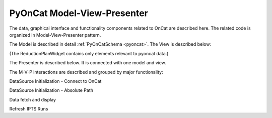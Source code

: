 .. _pyocat_mvp:

PyOnCat Model-View-Presenter
========================================

The data, graphical interface and functionality components related to OnCat are described here. The related code
is organized in Model-View-Presenter pattern.

The Model is described in detail :ref:`PyOnCatSchema <pyoncat>`.
The View is described below:

(The ReductionPlanWidget contains only elements relevant to pyoncat data.)

.. mermaid::

 classDiagram
    ReductionPlanWidget "1" -->"1" RunsWidget
    ReductionPlanWidget "1" -->"1" GoniometerWavelengthWidget
    ReductionPlanWidget "1" -->"1" DataSourceWidget

    class ReductionPlanWidget{
        +QLabel:instrument_display
        +QComboBox:instrument
        +DataSourceWidget:data_source
        +RunsWidget:runs
        +GoniometerWavelengthWidget:goniometer
    }

    class DataSourceWidget{
        +QLabel:oncat_connection_status
        +PyOnCatQButton: oncat_login_btn
        +QLabel:full_path_display
        +QButton-QFileDialog: file_browse_btn
        +get_user_credentials()
        +display_oncat_connection_status()
    }

    class RunsWidget{
        +QLabel:ipts_display
        +QComboBox:ipts
        +QButton:ipts_refresh
        +QTableWidget:grouped_runs
        +QLabel:run_range_display
        +QLineEdit:run_range
        +Mantidqt:run_plot
        +display_experiments()
        +display_grouped_runs()
        +display_plot_data()
        +get_selected_run_range()
        +get_selected_experiment()
    }


    class GoniometerWavelengthWidget{
        +QLabel:goniometer_table_display
        +QTableWidget:goniometer_table
        +QLabel:wavelength_display
        +QLineEdit~1|2~:wavelength
    }




The Presenter is described below. It is connected with one model and view.

.. mermaid::

 classDiagram
    class OnCatDataPresenter{
       -model
       -view
        +login(username,password)
        +handle_oncat_connection()
        +handle_datasource_filepath(filepath)
        +handle_instrument_selection(instrument)
        +handle_experiment_selection(experiment)
        +update_grouped_runs(experiment, use_cached_runs=True)
        +handle_run_selection(run_range)
    }


The M-V-P interactions are described and grouped by major functionality:

DataSource Initialization - Connect to OnCat

.. mermaid::

    sequenceDiagram
        participant View
        participant Presenter
        participant Model

        Note over View,Model: Handle OnCat Connection
        Note over View,Model: Login
        View->>Presenter: User provides credentials
        Presenter->>View: Get user credentials
        Presenter->>Model: Send user credentials
        Note right of Model: Store pyoncat agent
        Model->>Presenter: Return pyoncat agent

        Note over View,Model: Get connection status
        Presenter->>Model: Get pyoncat agent
        Model->>Presenter: Return pyoncat agent
        Presenter->>View: Display oncat connection status


DataSource Initialization - Absolute Path

.. mermaid::

    sequenceDiagram
        participant View
        participant Presenter
        participant Model

        Note over View,Model: Handle Datasource Filepath
        View->>Presenter: User selects file folder
        Presenter->>View: Get filepath
        Presenter->>Model: Send filepath
        Note right of Model: Store filepath
        Note right of Model: Generate and Store instrument
        Note right of Model: Generate and Store experiment
        Model->>Presenter: Return instrument and experiment
        Presenter->>View: Display instrument
        Presenter->>View: Display experiment
        Note over View,Model: Show grouped runs (see below)

Data fetch and display

.. mermaid::

    sequenceDiagram
        participant View
        participant Presenter
        participant Model

        Note over View,Model: Handle Instrument Selection
        View->>Presenter: User selects instrument
        Presenter->>View: Get instrument
        Presenter->>Model: Send instrument
        Note right of Model: Store instrument

        Note over View,Model: Show experiments
        Presenter->>Model: Get experiments for instrument
        Note right of Model: Get experiment from OnCat, if it does not exist
        Presenter->>View: Display experiments

        Note over View,Model: Handle Experiment Selection
        View->>Presenter: User selects experiment
        Presenter->>View: Get experiment
        Presenter->>Model: Send experiment
        Note right of Model: Store experiment
        Note right of Model: Generate and Store data source filepath
        Model->>Presenter: Return data source filepath
        Presenter->>View: Display data source filepath

        Note over View,Model: Update Grouped Runs
        Presenter->>Model: Get grouped runs for an experiment
        Note right of Model: Get runs from OnCat, if they do not exist
        Note right of Model: Store run data and group runs by group field
        Model->>Presenter: Return grouped runs for an experiment
        Presenter->>View: Display grouped runs

        Note over View,Model: Handle Run Selection
        View->>Presenter: User sets run range
        Presenter->>View: Get run range
        Presenter->>Model: Send run range
        Note right of Model: Calculate plot data
        Model->>Presenter: Return calculated plot data
        Presenter->>View: Display plot

Refresh IPTS Runs

.. mermaid::

    sequenceDiagram
        participant View
        participant Presenter
        participant Model

        Note over View,Model: Update Grouped Runs
        View->>Presenter: User clicks the  "Refresh IPTS Runs" button
        Presenter->>Model: Get grouped runs for an experiment
        Note right of Model: Get runs from OnCat
        Note right of Model: Store run data and group runs by group field
        Model->>Presenter: Return grouped runs for an experiment
        Presenter->>View: Display grouped runs (see above)
